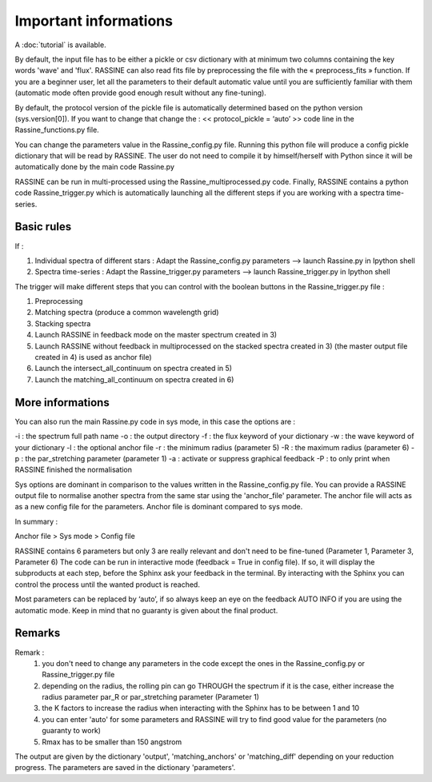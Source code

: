 Important informations
======================

A :doc:`tutorial` is available.

By default, the input file has to be either a pickle or csv dictionary with at minimum two columns containing the key words 'wave' and 'flux'.
RASSINE can also read fits file by preprocessing the file with the  « preprocess_fits » function.
If you are a beginner user, let all the parameters to their default automatic value until you are sufficiently familiar with them (automatic mode often provide good enough result without any fine-tuning).

By default, the protocol version of the pickle file is automatically determined based on the python version (sys.version[0]).
If you want to change that change the : << protocol_pickle = ‘auto’ >> code line in the Rassine_functions.py file.

You can change the parameters value in the Rassine_config.py file. Running this python file will produce a config pickle dictionary that will be read by RASSINE.
The user do not need to compile it by himself/herself with Python since it will be automatically done by the main code Rassine.py

RASSINE can be run in multi-processed using the Rassine_multiprocessed.py code.
Finally, RASSINE contains a python code Rassine_trigger.py which is automatically launching all the different steps if you are working with a spectra time-series.

Basic rules
-----------

If :

1) Individual spectra of different stars : Adapt the Rassine_config.py parameters —> launch Rassine.py in Ipython shell
2) Spectra time-series : Adapt the Rassine_trigger.py parameters —> launch Rassine_trigger.py in Ipython shell

The trigger will make different steps that you can control with the boolean buttons in the Rassine_trigger.py file :

1) Preprocessing
2) Matching spectra (produce a common wavelength grid)
3) Stacking spectra
4) Launch RASSINE in feedback mode on the master spectrum created in 3)
5) Launch RASSINE without feedback in multiprocessed on the stacked spectra created in 3) (the master output file created in 4) is used as anchor file)
6) Launch the intersect_all_continuum on spectra created in 5)
7) Launch the matching_all_continuum on spectra created in 6)

More informations
-----------------

You can also run the main Rassine.py code in sys mode, in this case the options are :

-i : the spectrum full path name
-o : the output directory
-f : the flux keyword of your dictionary
-w : the wave keyword of your dictionary
-l : the optional anchor file
-r : the minimum radius (parameter 5)
-R : the maximum radius (parameter 6)
-p : the par_stretching parameter (parameter 1)
-a : activate or suppress graphical feedback
-P : to only print when RASSINE finished the normalisation

Sys options are dominant in comparison to the values written in the Rassine_config.py file.
You can provide a RASSINE output file to normalise another spectra from the same star using the 'anchor_file' parameter.
The anchor file will acts as as a new config file for the parameters.
Anchor file is dominant compared to sys mode.

In summary :

Anchor file > Sys mode > Config file

RASSINE contains 6 parameters but only 3 are really relevant and don't need to be fine-tuned (Parameter 1,  Parameter 3,  Parameter 6)
The code can be run in interactive mode (feedback = True in config file). If so, it will display the subproducts at each step, before the Sphinx ask your feedback in the terminal.
By interacting with the Sphinx you can control the process until the wanted product is reached.

Most parameters can be replaced by ‘auto’, if so always keep an eye on the feedback AUTO INFO if you are using the automatic mode.
Keep in mind that no guaranty is given about the final product.

Remarks
-------

Remark :
    1) you don't need to change any parameters in the code except the ones in the Rassine_config.py or Rassine_trigger.py file
    2) depending on the radius, the rolling pin can go THROUGH the spectrum if it is the case, either increase the radius parameter par_R or par_stretching parameter (Parameter 1)
    3) the K factors to increase the radius when interacting with the Sphinx has to be between 1 and 10
    4) you can enter 'auto' for some parameters and RASSINE will try to find good value for the parameters (no guaranty to work)
    5) Rmax has to be smaller than 150 angstrom

The output are given by the dictionary 'output', 'matching_anchors' or 'matching_diff' depending on your reduction progress.
The parameters are saved in the dictionary 'parameters'.
